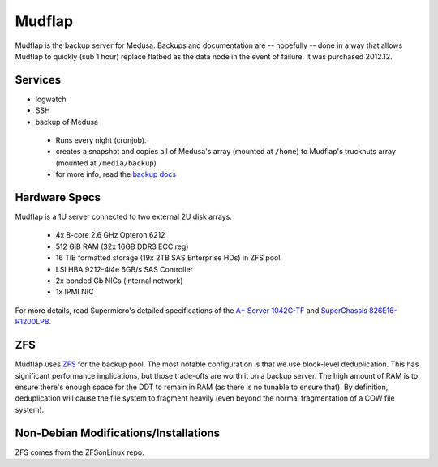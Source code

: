 .. -*- mode: rst; fill-column: 79 -*-
.. ex: set sts=4 ts=4 sw=4 et tw=79:

*******
Mudflap
*******
Mudflap is the backup server for Medusa. Backups and documentation are
-- hopefully -- done in a way that allows Mudflap to quickly (sub 1 hour)
replace flatbed as the data node in the event of failure. It was purchased
2012.12.

Services
========

* logwatch
* SSH
* backup of Medusa

 - Runs every night (cronjob).
 - creates a snapshot and copies all of Medusa's array (mounted at ``/home``)
   to Mudflap's trucknuts array (mounted at ``/media/backup``)
 - for more info, read the `backup docs <../backups>`_

Hardware Specs
==============
Mudflap is a 1U server connected to two external 2U disk arrays.

 * 4x 8-core 2.6 GHz Opteron 6212
 * 512 GiB RAM (32x 16GB DDR3 ECC reg)
 * 16 TiB formatted storage (19x 2TB SAS Enterprise HDs) in ZFS pool
 * LSI HBA 9212-4i4e 6GB/s SAS Controller
 * 2x bonded Gb NICs (internal network)
 * 1x IPMI NIC

For more details, read Supermicro's detailed specifications of the `A+ Server 1042G-TF`_
and `SuperChassis 826E16-R1200LPB`_.

.. _A+ Server 1042G-TF: http://www.supermicro.com/aplus/system/1u/1042/as-1042g-tf.cfm
.. _SuperChassis 826E16-R1200LPB: http://www.supermicro.com/products/chassis/2u/826/sc826e16-r1200lp.cfm

ZFS
===
Mudflap uses `ZFS <../zfs>`_ for the backup pool. The most notable configuration is that we
use block-level deduplication. This has significant performance implications,
but those trade-offs are worth it on a backup server. The high amount of RAM is
to ensure there's enough space for the DDT to remain in RAM (as there is no
tunable to ensure that). By definition, deduplication will cause the file system
to fragment heavily (even beyond the normal fragmentation of a COW file system).

Non-Debian Modifications/Installations
======================================
ZFS comes from the ZFSonLinux repo.
